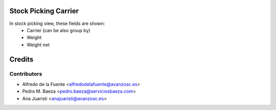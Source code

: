 Stock Picking Carrier
=====================

In stock picking view, these fields are shown:
 - Carrier (can be also group by)
 - Weight
 - Weight net


Credits
=======

Contributors
------------

* Alfredo de la Fuente <alfredodelafuente@avanzosc.es>
* Pedro M. Baeza <pedro.baeza@serviciosbaeza.com>
* Ana Juaristi <anajuaristi@avanzosc.es>
